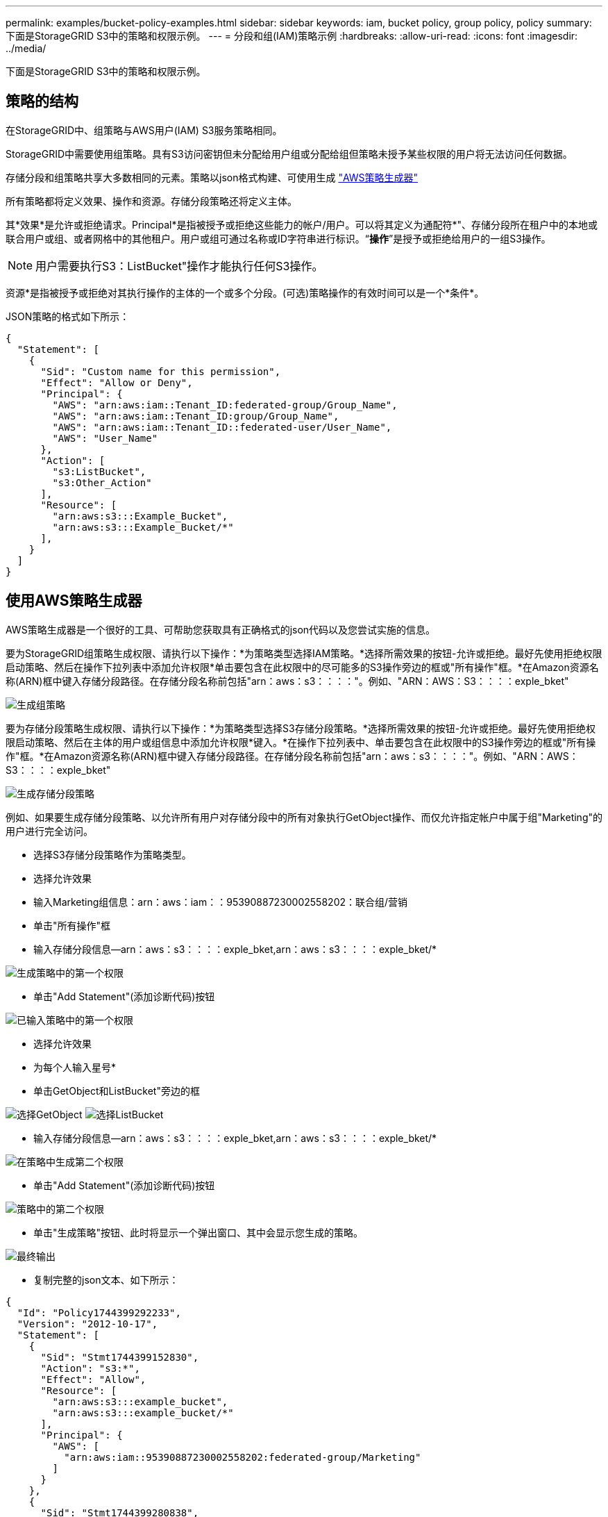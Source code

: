 ---
permalink: examples/bucket-policy-examples.html 
sidebar: sidebar 
keywords: iam, bucket policy, group policy, policy 
summary: 下面是StorageGRID S3中的策略和权限示例。 
---
= 分段和组(IAM)策略示例
:hardbreaks:
:allow-uri-read: 
:icons: font
:imagesdir: ../media/


[role="lead"]
下面是StorageGRID S3中的策略和权限示例。



== 策略的结构

在StorageGRID中、组策略与AWS用户(IAM) S3服务策略相同。

StorageGRID中需要使用组策略。具有S3访问密钥但未分配给用户组或分配给组但策略未授予某些权限的用户将无法访问任何数据。

存储分段和组策略共享大多数相同的元素。策略以json格式构建、可使用生成 https://awspolicygen.s3.amazonaws.com/policygen.html["AWS策略生成器"]

所有策略都将定义效果、操作和资源。存储分段策略还将定义主体。

其*效果*是允许或拒绝请求。Principal*是指被授予或拒绝这些能力的帐户/用户。可以将其定义为通配符++*++"、存储分段所在租户中的本地或联合用户或组、或者网格中的其他租户。用户或组可通过名称或ID字符串进行标识。“*操作*”是授予或拒绝给用户的一组S3操作。


NOTE: 用户需要执行S3：ListBucket"操作才能执行任何S3操作。

资源*是指被授予或拒绝对其执行操作的主体的一个或多个分段。(可选)策略操作的有效时间可以是一个*条件*。

JSON策略的格式如下所示：

[source, json]
----
{
  "Statement": [
    {
      "Sid": "Custom name for this permission",
      "Effect": "Allow or Deny",
      "Principal": {
        "AWS": "arn:aws:iam::Tenant_ID:federated-group/Group_Name",
        "AWS": "arn:aws:iam::Tenant_ID:group/Group_Name",
        "AWS": "arn:aws:iam::Tenant_ID::federated-user/User_Name",
        "AWS": "User_Name"
      },
      "Action": [
        "s3:ListBucket",
        "s3:Other_Action"
      ],
      "Resource": [
        "arn:aws:s3:::Example_Bucket",
        "arn:aws:s3:::Example_Bucket/*"
      ],
    }
  ]
}
----


== 使用AWS策略生成器

AWS策略生成器是一个很好的工具、可帮助您获取具有正确格式的json代码以及您尝试实施的信息。

要为StorageGRID组策略生成权限、请执行以下操作：*为策略类型选择IAM策略。*选择所需效果的按钮-允许或拒绝。最好先使用拒绝权限启动策略、然后在操作下拉列表中添加允许权限*单击要包含在此权限中的尽可能多的S3操作旁边的框或"所有操作"框。*在Amazon资源名称(ARN)框中键入存储分段路径。在存储分段名称前包括"arn：aws：s3：：：："。例如、"ARN：AWS：S3：：：：exple_bket"

image:policy/group-generic.png["生成组策略"]

要为存储分段策略生成权限、请执行以下操作：*为策略类型选择S3存储分段策略。*选择所需效果的按钮-允许或拒绝。最好先使用拒绝权限启动策略、然后在主体的用户或组信息中添加允许权限*键入。*在操作下拉列表中、单击要包含在此权限中的S3操作旁边的框或"所有操作"框。*在Amazon资源名称(ARN)框中键入存储分段路径。在存储分段名称前包括"arn：aws：s3：：：："。例如、"ARN：AWS：S3：：：：exple_bket"

image:policy/bucket-generic.png["生成存储分段策略"]

例如、如果要生成存储分段策略、以允许所有用户对存储分段中的所有对象执行GetObject操作、而仅允许指定帐户中属于组"Marketing"的用户进行完全访问。

* 选择S3存储分段策略作为策略类型。
* 选择允许效果
* 输入Marketing组信息：arn：aws：iam：：95390887230002558202：联合组/营销
* 单击"所有操作"框
* 输入存储分段信息—arn：aws：s3：：：：exple_bket,arn：aws：s3：：：：exple_bket/*


image:policy/example-bucket1.png["生成策略中的第一个权限"]

* 单击"Add Statement"(添加诊断代码)按钮


image:policy/permission1.png["已输入策略中的第一个权限"]

* 选择允许效果
* 为每个人输入星号++*++
* 单击GetObject和ListBucket"旁边的框


image:policy/getobject.png["选择GetObject"] image:policy/listbucket.png["选择ListBucket"]

* 输入存储分段信息—arn：aws：s3：：：：exple_bket,arn：aws：s3：：：：exple_bket/*


image:policy/example-bucket2.png["在策略中生成第二个权限"]

* 单击"Add Statement"(添加诊断代码)按钮


image:policy/permission2.png["策略中的第二个权限"]

* 单击"生成策略"按钮、此时将显示一个弹出窗口、其中会显示您生成的策略。


image:policy/example-output.png["最终输出"]

* 复制完整的json文本、如下所示：


[source, json]
----
{
  "Id": "Policy1744399292233",
  "Version": "2012-10-17",
  "Statement": [
    {
      "Sid": "Stmt1744399152830",
      "Action": "s3:*",
      "Effect": "Allow",
      "Resource": [
        "arn:aws:s3:::example_bucket",
        "arn:aws:s3:::example_bucket/*"
      ],
      "Principal": {
        "AWS": [
          "arn:aws:iam::95390887230002558202:federated-group/Marketing"
        ]
      }
    },
    {
      "Sid": "Stmt1744399280838",
      "Action": [
        "s3:GetObject",
        "s3:ListBucket"
      ],
      "Effect": "Allow",
      "Resource": [
        "arn:aws:s3:::example_bucket",
        "arn:aws:s3:::example_bucket/*"
      ],
      "Principal": "*"
    }
  ]
}
----
此json可以按原样使用、也可以删除"Statement"行上方的ID和版本行、您可以自定义每个权限的Sid、并为每个权限指定更有意义的标题、也可以删除这些内容。

例如：

[source, json]
----
{
  "Statement": [
    {
      "Sid": "MarketingAllowFull",
      "Action": "s3:*",
      "Effect": "Allow",
      "Resource": [
        "arn:aws:s3:::example_bucket",
        "arn:aws:s3:::example_bucket/*"
      ],
      "Principal": {
        "AWS": [
          "arn:aws:iam::95390887230002558202:federated-group/Marketing"
        ]
      }
    },
    {
      "Sid": "EveryoneReadOnly",
      "Action": [
        "s3:GetObject",
        "s3:ListBucket"
      ],
      "Effect": "Allow",
      "Resource": [
        "arn:aws:s3:::example_bucket",
        "arn:aws:s3:::example_bucket/*"
      ],
      "Principal": "*"
    }
  ]
}
----


== 组策略(IAM)



=== 主目录模式的存储分段访问

此组策略仅允许用户访问名为Users username的分段中的对象。

[source, json]
----
{
"Statement": [
    {
      "Sid": "AllowListBucketOfASpecificUserPrefix",
      "Effect": "Allow",
      "Action": "s3:ListBucket",
      "Resource": "arn:aws:s3:::home",
      "Condition": {
        "StringLike": {
          "s3:prefix": "${aws:username}/*"
        }
      }
    },
    {
      "Sid": "AllowUserSpecificActionsOnlyInTheSpecificUserPrefix",
      "Effect": "Allow",
      "Action": "s3:*Object",
      "Resource": "arn:aws:s3:::home/?/?/${aws:username}/*"
    }

  ]
}
----


=== 拒绝创建对象锁定分段

此组策略将限制用户创建在存储分段上启用了对象锁定的存储分段。

[NOTE]
====
此策略不会在StorageGRID UI中强制实施、而是仅通过S3 API强制实施。

====
[source, json]
----
{
    "Statement": [
        {
            "Action": "s3:*",
            "Effect": "Allow",
            "Resource": "arn:aws:s3:::*"
        },
        {
            "Action": [
                "s3:PutBucketObjectLockConfiguration",
                "s3:PutBucketVersioning"
            ],
            "Effect": "Deny",
            "Resource": "arn:aws:s3:::*"
        }
    ]
}
----


=== 对象锁定保留限制

此存储分段策略会将对象锁定保留期限限制为10天或更短

[source, json]
----
{
 "Version":"2012-10-17",
 "Id":"CustSetRetentionLimits",
 "Statement": [
   {
    "Sid":"CustSetRetentionPeriod",
    "Effect":"Deny",
    "Principal":"*",
    "Action": [
      "s3:PutObjectRetention"
    ],
    "Resource":"arn:aws:s3:::testlock-01/*",
    "Condition": {
      "NumericGreaterThan": {
        "s3:object-lock-remaining-retention-days":"10"
      }
    }
   }
  ]
}
----


=== 按版本ID限制用户删除对象

此组策略将限制用户按版本ID删除受版本控制的对象

[source, json]
----
{
    "Statement": [
        {
            "Action": [
                "s3:DeleteObjectVersion"
            ],
            "Effect": "Deny",
            "Resource": "arn:aws:s3:::*"
        },
        {
            "Action": "s3:*",
            "Effect": "Allow",
            "Resource": "arn:aws:s3:::*"
        }
    ]
}
----


== 存储分段策略



=== 限制用户删除分段中受版本控制的对象

此存储分段策略将限制用户(由用户ID "56622399308951294926"标识)按版本ID删除版本控制的对象

[source, json]
----
{
  "Statement": [
    {
      "Action": [
        "s3:DeleteObjectVersion"
      ],
      "Effect": "Deny",
      "Resource": "arn:aws:s3:::verdeny/*",
      "Principal": {
        "AWS": [
          "56622399308951294926"
        ]
      }
    },
    {
      "Action": "s3:*",
      "Effect": "Allow",
      "Resource": "arn:aws:s3:::verdeny/*",
      "Principal": {
        "AWS": [
          "56622399308951294926"
        ]
      }
    }
  ]
}
----


=== 将存储分段限制为具有只读访问权限的单个用户

此策略允许单个用户对某个存储分段拥有只读访问权限、并明确授予所有其他用户的访问权限。将deny语句分组在策略顶部是一种较好的做法、可以加快评估速度。

[source, json]
----
{
    "Statement": [
        {
            "Sid": "Deny non user1",
            "Effect": "Deny",
            "NotPrincipal": {
                "AWS": "arn:aws:iam::34921514133002833665:user/user1"
            },
            "Action": [
                "s3:*"
            ],
            "Resource": [
                "arn:aws:s3:::bucket1",
                "arn:aws:s3:::bucket1/*"
            ]
        },
        {
            "Sid": "Allow user1 read access to bucket bucket1",
            "Effect": "Allow",
            "Principal": {
                "AWS": "arn:aws:iam::34921514133002833665:user/user1"
            },
            "Action": [
                "s3:GetObject",
                "s3:ListBucket"
            ],
            "Resource": [
                "arn:aws:s3:::bucket1",
                "arn:aws:s3:::bucket1/*"
            ]
        }
    ]
}
----


=== 将组限制为具有只读访问权限的单个子目录(前缀)

此策略允许组成员对分段中的子目录(前缀)具有只读访问权限。分段名称为"study"、子目录为"study01"。

[source, json]
----
{
    "Statement": [
        {
            "Sid": "AllowUserToSeeBucketListInTheConsole",
            "Action": [
                "s3:ListAllMyBuckets"
            ],
            "Effect": "Allow",
            "Resource": [
                "arn:aws:s3:::*"
            ]
        },
        {
            "Sid": "AllowRootAndstudyListingOfBucket",
            "Action": [
                "s3:ListBucket"
            ],
            "Effect": "Allow",
            "Resource": [
                "arn:aws:s3::: study"
            ],
            "Condition": {
                "StringEquals": {
                    "s3:prefix": [
                        "",
                        "study01/"
                    ],
                    "s3:delimiter": [
                        "/"
                    ]
                }
            }
        },
        {
            "Sid": "AllowListingOfstudy01",
            "Action": [
                "s3:ListBucket"
            ],
            "Effect": "Allow",
            "Resource": [
                "arn:aws:s3:::study"
            ],
            "Condition": {
                "StringLike": {
                    "s3:prefix": [
                        "study01/*"
                    ]
                }
            }
        },
        {
            "Sid": "AllowAllS3ActionsInstudy01Folder",
            "Effect": "Allow",
            "Action": [
                "s3:Getobject"
            ],
            "Resource": [
                "arn:aws:s3:::study/study01/*"
            ]
        }
    ]
}
----